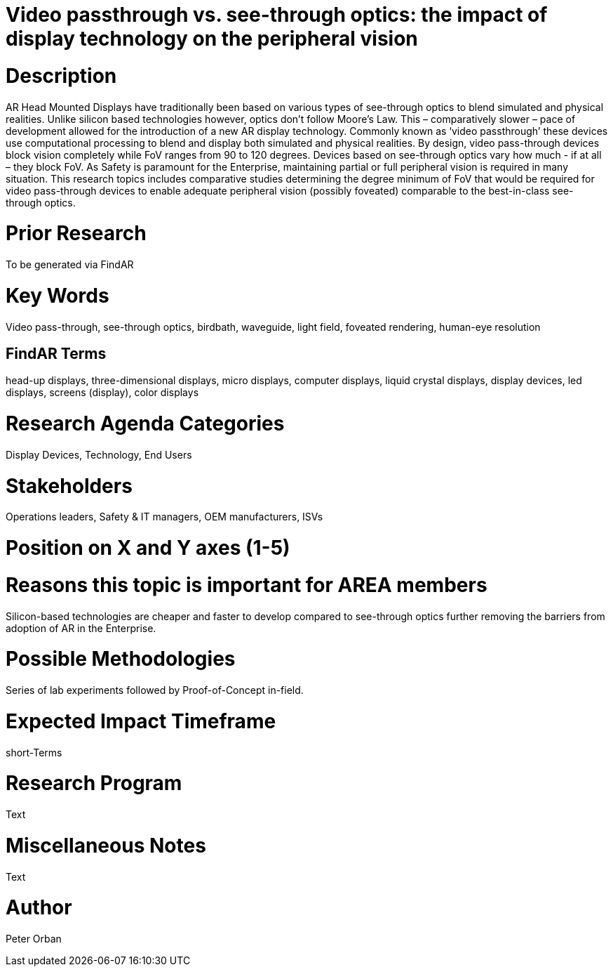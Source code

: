 # [[ra-DDisplaytechnology5-passthrough]]

# Video passthrough vs. see-through optics: the impact of display technology on the peripheral vision

# Description
AR Head Mounted Displays have traditionally been based on various types of  see-through optics to blend simulated and physical realities. Unlike silicon based technologies however, optics don’t follow Moore’s Law. This – comparatively slower – pace of development allowed for the introduction of a new AR display technology. Commonly known as ‘video passthrough’ these devices use computational processing to blend and display both simulated and physical realities.
By design, video pass-through devices block vision completely while FoV ranges from 90 to 120 degrees.  Devices based on see-through optics vary how much - if at all – they block FoV.
As Safety is paramount for the Enterprise, maintaining partial or full peripheral vision is required in many situation.
This research topics includes comparative studies determining the degree minimum of FoV that would be required for video pass-through devices to enable adequate peripheral vision (possibly foveated) comparable to the best-in-class see-through optics.

# Prior Research
To be generated via FindAR

# Key Words
Video pass-through, see-through optics, birdbath, waveguide, light field, foveated rendering, human-eye resolution

## FindAR Terms
head-up displays, three-dimensional displays, micro displays, computer displays, liquid crystal displays, display devices, led displays, screens (display), color displays

# Research Agenda Categories
Display Devices,  Technology, End Users

# Stakeholders
Operations leaders, Safety & IT managers, OEM manufacturers, ISVs

# Position on X and Y axes (1-5)

# Reasons this topic is important for AREA members
Silicon-based technologies are cheaper and faster to develop compared to see-through optics further removing the barriers from adoption of AR in the Enterprise.

# Possible Methodologies
Series of lab experiments followed by Proof-of-Concept in-field.

# Expected Impact Timeframe
short-Terms

# Research Program
Text

# Miscellaneous Notes
Text

# Author
Peter Orban
